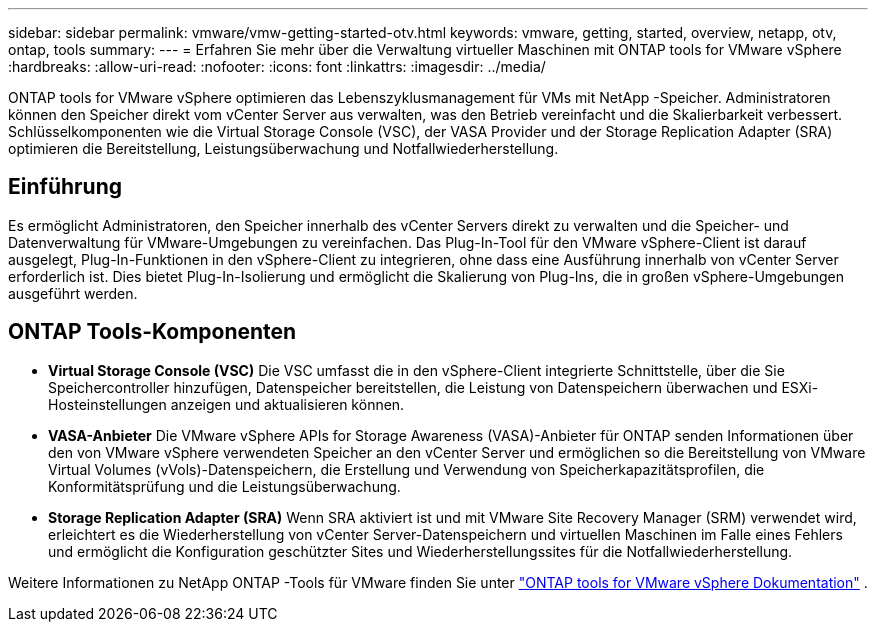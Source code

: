 ---
sidebar: sidebar 
permalink: vmware/vmw-getting-started-otv.html 
keywords: vmware, getting, started, overview, netapp, otv, ontap, tools 
summary:  
---
= Erfahren Sie mehr über die Verwaltung virtueller Maschinen mit ONTAP tools for VMware vSphere
:hardbreaks:
:allow-uri-read: 
:nofooter: 
:icons: font
:linkattrs: 
:imagesdir: ../media/


[role="lead"]
ONTAP tools for VMware vSphere optimieren das Lebenszyklusmanagement für VMs mit NetApp -Speicher.  Administratoren können den Speicher direkt vom vCenter Server aus verwalten, was den Betrieb vereinfacht und die Skalierbarkeit verbessert.  Schlüsselkomponenten wie die Virtual Storage Console (VSC), der VASA Provider und der Storage Replication Adapter (SRA) optimieren die Bereitstellung, Leistungsüberwachung und Notfallwiederherstellung.



== Einführung

Es ermöglicht Administratoren, den Speicher innerhalb des vCenter Servers direkt zu verwalten und die Speicher- und Datenverwaltung für VMware-Umgebungen zu vereinfachen.  Das Plug-In-Tool für den VMware vSphere-Client ist darauf ausgelegt, Plug-In-Funktionen in den vSphere-Client zu integrieren, ohne dass eine Ausführung innerhalb von vCenter Server erforderlich ist.  Dies bietet Plug-In-Isolierung und ermöglicht die Skalierung von Plug-Ins, die in großen vSphere-Umgebungen ausgeführt werden.



== ONTAP Tools-Komponenten

* *Virtual Storage Console (VSC)* Die VSC umfasst die in den vSphere-Client integrierte Schnittstelle, über die Sie Speichercontroller hinzufügen, Datenspeicher bereitstellen, die Leistung von Datenspeichern überwachen und ESXi-Hosteinstellungen anzeigen und aktualisieren können.
* *VASA-Anbieter* Die VMware vSphere APIs for Storage Awareness (VASA)-Anbieter für ONTAP senden Informationen über den von VMware vSphere verwendeten Speicher an den vCenter Server und ermöglichen so die Bereitstellung von VMware Virtual Volumes (vVols)-Datenspeichern, die Erstellung und Verwendung von Speicherkapazitätsprofilen, die Konformitätsprüfung und die Leistungsüberwachung.
* *Storage Replication Adapter (SRA)* Wenn SRA aktiviert ist und mit VMware Site Recovery Manager (SRM) verwendet wird, erleichtert es die Wiederherstellung von vCenter Server-Datenspeichern und virtuellen Maschinen im Falle eines Fehlers und ermöglicht die Konfiguration geschützter Sites und Wiederherstellungssites für die Notfallwiederherstellung.


Weitere Informationen zu NetApp ONTAP -Tools für VMware finden Sie unter https://docs.netapp.com/us-en/ontap-tools-vmware-vsphere/index.html["ONTAP tools for VMware vSphere Dokumentation"] .
